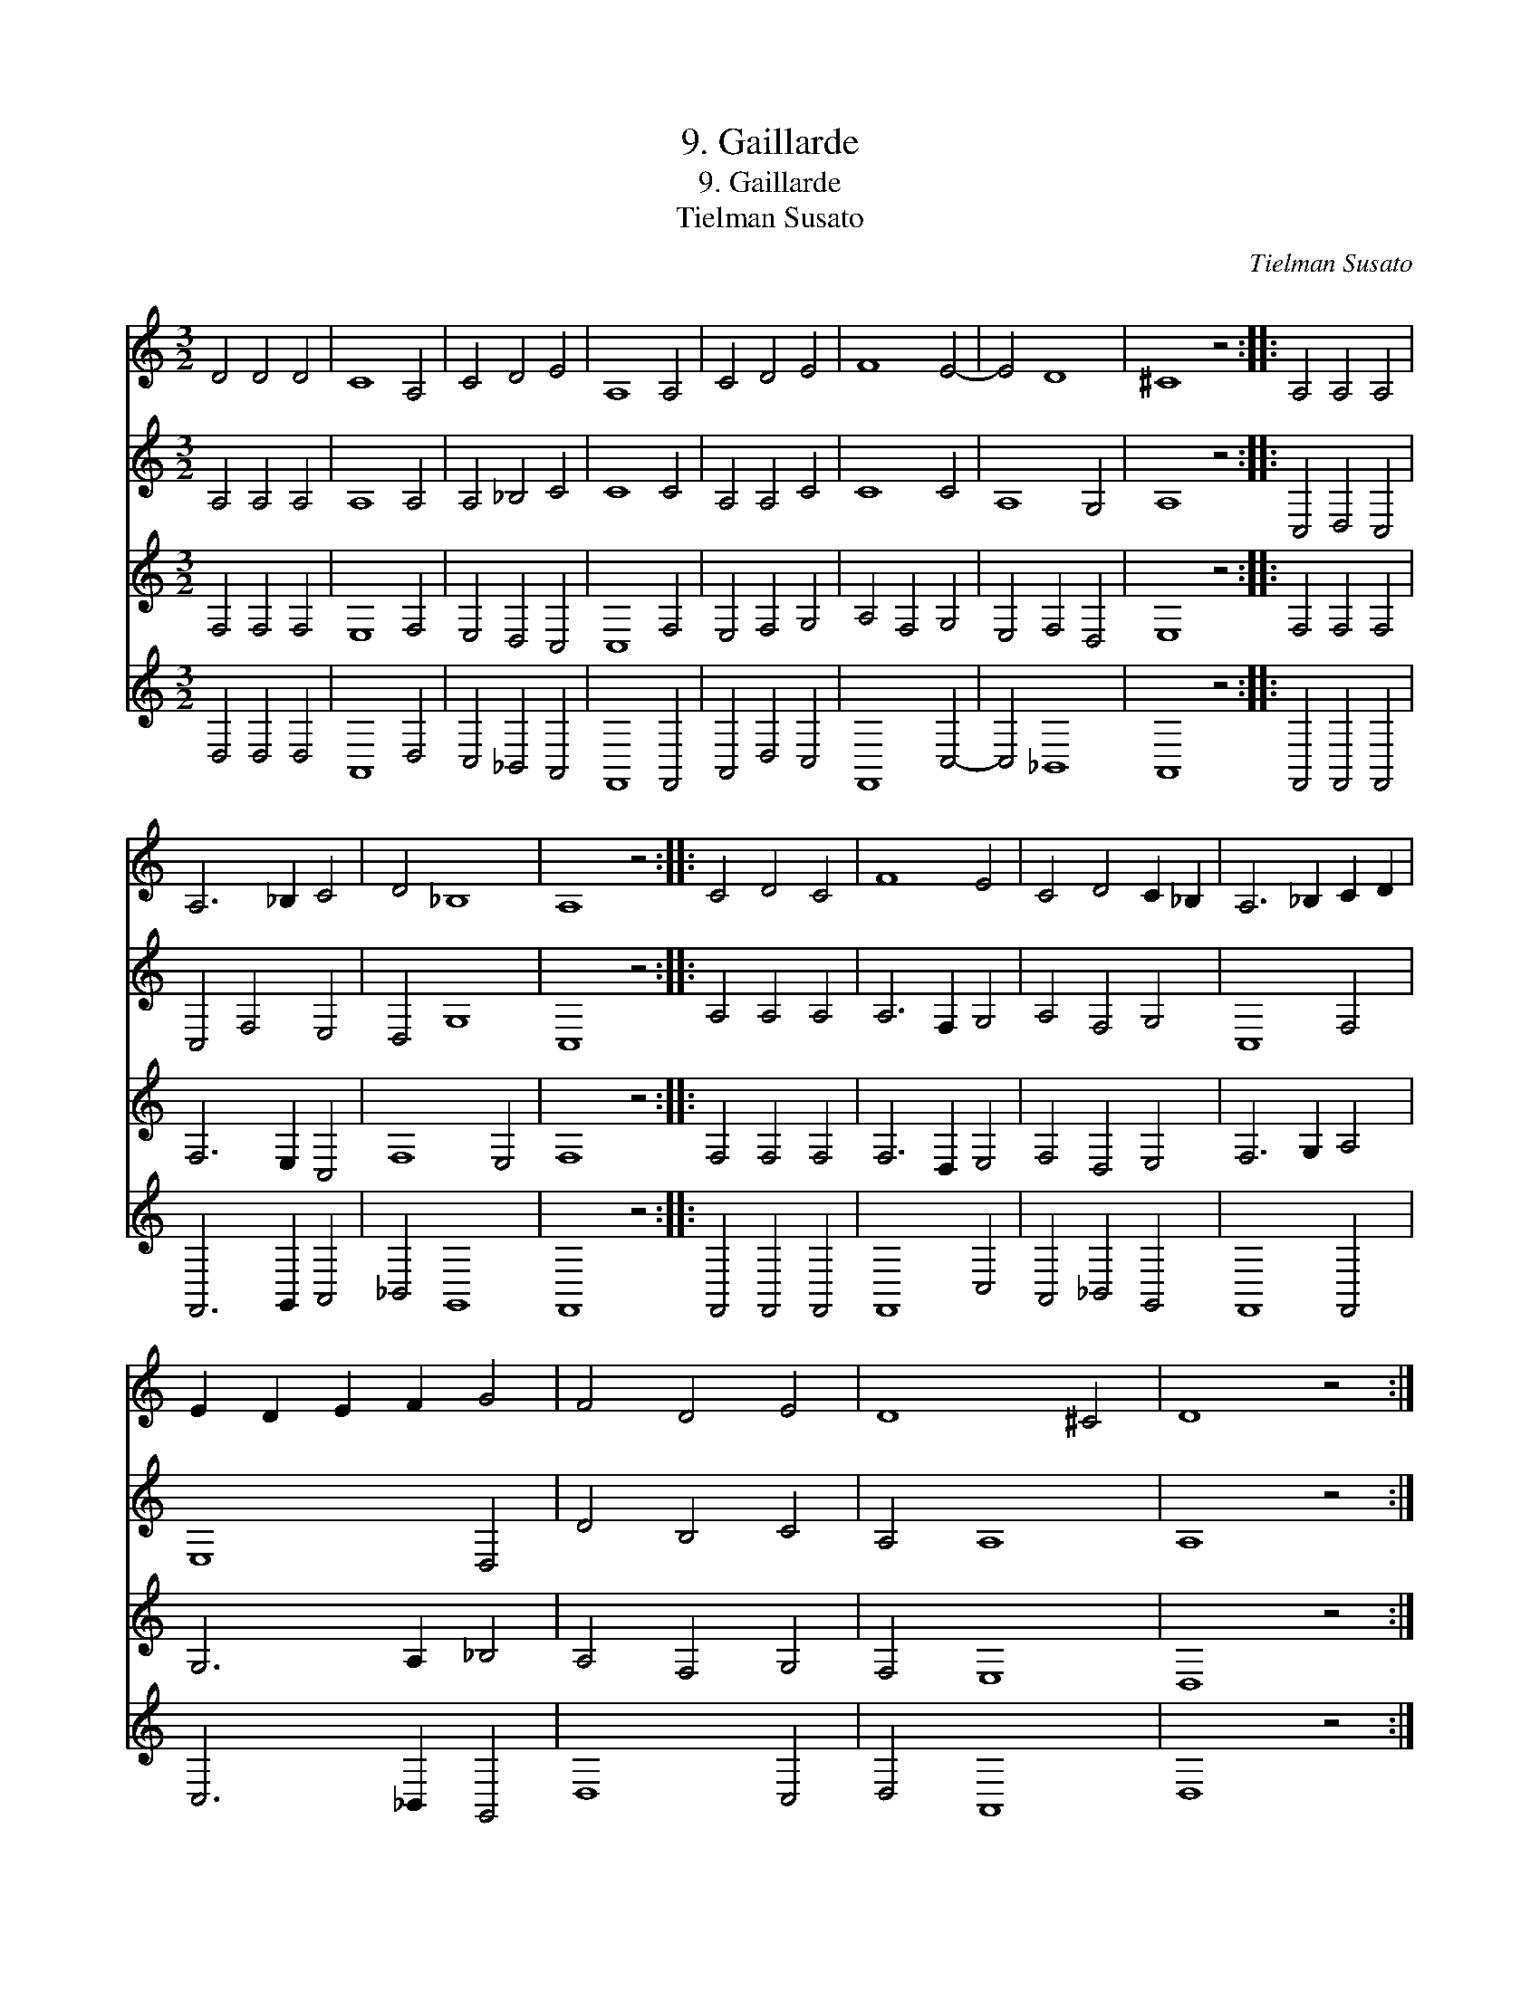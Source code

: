 X:1
T:9. Gaillarde
T:9. Gaillarde
T:Tielman Susato
C:Tielman Susato
%%score 1 2 3 4
L:1/8
M:3/2
K:C
V:1 treble 
V:2 treble 
V:3 treble 
V:4 treble 
V:1
 D4 D4 D4 | C8 A,4 | C4 D4 E4 | A,8 A,4 | C4 D4 E4 | F8 E4- | E4 D8 | ^C8 z4 :: A,4 A,4 A,4 | %9
 A,6 _B,2 C4 | D4 _B,8 | A,8 z4 :: C4 D4 C4 | F8 E4 | C4 D4 C2 _B,2 | A,6 _B,2 C2 D2 | %16
 E2 D2 E2 F2 G4 | F4 D4 E4 | D8 ^C4 | D8 z4 :| %20
V:2
 A,4 A,4 A,4 | A,8 A,4 | A,4 _B,4 C4 | C8 C4 | A,4 A,4 C4 | C8 C4 | A,8 G,4 | A,8 z4 :: %8
 C,4 D,4 C,4 | C,4 F,4 E,4 | D,4 G,8 | C,8 z4 :: A,4 A,4 A,4 | A,6 F,2 G,4 | A,4 F,4 G,4 | %15
 C,8 F,4 | E,8 D,4 | D4 B,4 C4 | A,4 A,8 | A,8 z4 :| %20
V:3
 F,4 F,4 F,4 | E,8 F,4 | E,4 D,4 C,4 | C,8 F,4 | E,4 F,4 G,4 | A,4 F,4 G,4 | E,4 F,4 D,4 | %7
 E,8 z4 :: F,4 F,4 F,4 | F,6 E,2 C,4 | F,8 E,4 | F,8 z4 :: F,4 F,4 F,4 | F,6 D,2 E,4 | %14
 F,4 D,4 E,4 | F,6 G,2 A,4 | G,6 A,2 _B,4 | A,4 F,4 G,4 | F,4 E,8 | D,8 z4 :| %20
V:4
 D,4 D,4 D,4 | A,,8 D,4 | C,4 _B,,4 A,,4 | F,,8 F,,4 | A,,4 D,4 C,4 | F,,8 C,4- | C,4 _B,,8 | %7
 A,,8 z4 :: F,,4 F,,4 F,,4 | F,,6 G,,2 A,,4 | _B,,4 G,,8 | F,,8 z4 :: F,,4 F,,4 F,,4 | F,,8 C,4 | %14
 A,,4 _B,,4 G,,4 | F,,8 F,,4 | C,6 _B,,2 G,,4 | D,8 C,4 | D,4 A,,8 | D,8 z4 :| %20

